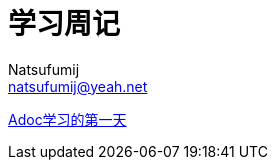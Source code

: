 = 学习周记
Natsufumij <natsufumij@yeah.net>
:home-page: https://natsufumij.cn

link:./adoc/adoc1[Adoc学习的第一天]